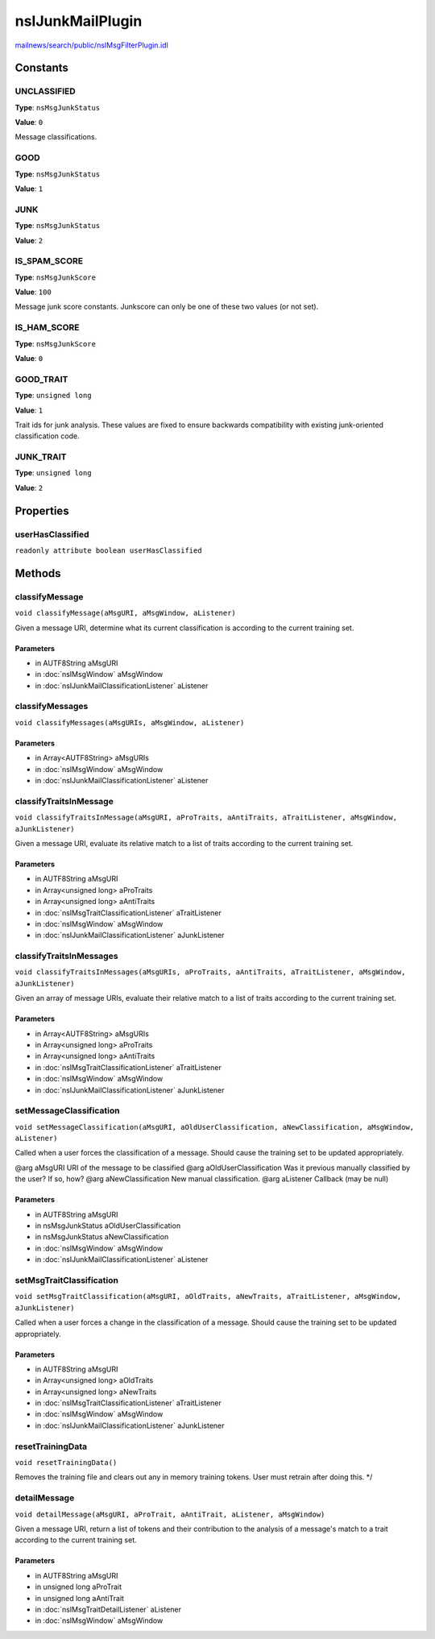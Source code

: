=================
nsIJunkMailPlugin
=================

`mailnews/search/public/nsIMsgFilterPlugin.idl <https://hg.mozilla.org/comm-central/file/tip/mailnews/search/public/nsIMsgFilterPlugin.idl>`_


Constants
=========

UNCLASSIFIED
------------

**Type**: ``nsMsgJunkStatus``

**Value**: ``0``

Message classifications.

GOOD
----

**Type**: ``nsMsgJunkStatus``

**Value**: ``1``


JUNK
----

**Type**: ``nsMsgJunkStatus``

**Value**: ``2``


IS_SPAM_SCORE
-------------

**Type**: ``nsMsgJunkScore``

**Value**: ``100``

Message junk score constants. Junkscore can only be one of these two
values (or not set).

IS_HAM_SCORE
------------

**Type**: ``nsMsgJunkScore``

**Value**: ``0``


GOOD_TRAIT
----------

**Type**: ``unsigned long``

**Value**: ``1``

Trait ids for junk analysis. These values are fixed to ensure
backwards compatibility with existing junk-oriented classification
code.

JUNK_TRAIT
----------

**Type**: ``unsigned long``

**Value**: ``2``


Properties
==========

userHasClassified
-----------------

``readonly attribute boolean userHasClassified``

Methods
=======

classifyMessage
---------------

``void classifyMessage(aMsgURI, aMsgWindow, aListener)``

Given a message URI, determine what its current classification is
according to the current training set.

Parameters
^^^^^^^^^^

* in AUTF8String aMsgURI
* in :doc:`nsIMsgWindow` aMsgWindow
* in :doc:`nsIJunkMailClassificationListener` aListener

classifyMessages
----------------

``void classifyMessages(aMsgURIs, aMsgWindow, aListener)``

Parameters
^^^^^^^^^^

* in Array<AUTF8String> aMsgURIs
* in :doc:`nsIMsgWindow` aMsgWindow
* in :doc:`nsIJunkMailClassificationListener` aListener

classifyTraitsInMessage
-----------------------

``void classifyTraitsInMessage(aMsgURI, aProTraits, aAntiTraits, aTraitListener, aMsgWindow, aJunkListener)``

Given a message URI, evaluate its relative match to a list of
traits according to the current training set.

Parameters
^^^^^^^^^^

* in AUTF8String aMsgURI
* in Array<unsigned long> aProTraits
* in Array<unsigned long> aAntiTraits
* in :doc:`nsIMsgTraitClassificationListener` aTraitListener
* in :doc:`nsIMsgWindow` aMsgWindow
* in :doc:`nsIJunkMailClassificationListener` aJunkListener

classifyTraitsInMessages
------------------------

``void classifyTraitsInMessages(aMsgURIs, aProTraits, aAntiTraits, aTraitListener, aMsgWindow, aJunkListener)``

Given an array of message URIs, evaluate their relative match to a
list of traits according to the current training set.

Parameters
^^^^^^^^^^

* in Array<AUTF8String> aMsgURIs
* in Array<unsigned long> aProTraits
* in Array<unsigned long> aAntiTraits
* in :doc:`nsIMsgTraitClassificationListener` aTraitListener
* in :doc:`nsIMsgWindow` aMsgWindow
* in :doc:`nsIJunkMailClassificationListener` aJunkListener

setMessageClassification
------------------------

``void setMessageClassification(aMsgURI, aOldUserClassification, aNewClassification, aMsgWindow, aListener)``

Called when a user forces the classification of a message. Should
cause the training set to be updated appropriately.

@arg aMsgURI                     URI of the message to be classified
@arg aOldUserClassification      Was it previous manually classified
by the user?  If so, how?
@arg aNewClassification          New manual classification.
@arg aListener                   Callback (may be null)

Parameters
^^^^^^^^^^

* in AUTF8String aMsgURI
* in nsMsgJunkStatus aOldUserClassification
* in nsMsgJunkStatus aNewClassification
* in :doc:`nsIMsgWindow` aMsgWindow
* in :doc:`nsIJunkMailClassificationListener` aListener

setMsgTraitClassification
-------------------------

``void setMsgTraitClassification(aMsgURI, aOldTraits, aNewTraits, aTraitListener, aMsgWindow, aJunkListener)``

Called when a user forces a change in the classification of a message.
Should cause the training set to be updated appropriately.

Parameters
^^^^^^^^^^

* in AUTF8String aMsgURI
* in Array<unsigned long> aOldTraits
* in Array<unsigned long> aNewTraits
* in :doc:`nsIMsgTraitClassificationListener` aTraitListener
* in :doc:`nsIMsgWindow` aMsgWindow
* in :doc:`nsIJunkMailClassificationListener` aJunkListener

resetTrainingData
-----------------

``void resetTrainingData()``

Removes the training file and clears out any in memory training tokens.
User must retrain after doing this.
*/

detailMessage
-------------

``void detailMessage(aMsgURI, aProTrait, aAntiTrait, aListener, aMsgWindow)``

Given a message URI, return a list of tokens and their contribution to
the analysis of a message's match to a trait according to the
current training set.

Parameters
^^^^^^^^^^

* in AUTF8String aMsgURI
* in unsigned long aProTrait
* in unsigned long aAntiTrait
* in :doc:`nsIMsgTraitDetailListener` aListener
* in :doc:`nsIMsgWindow` aMsgWindow
